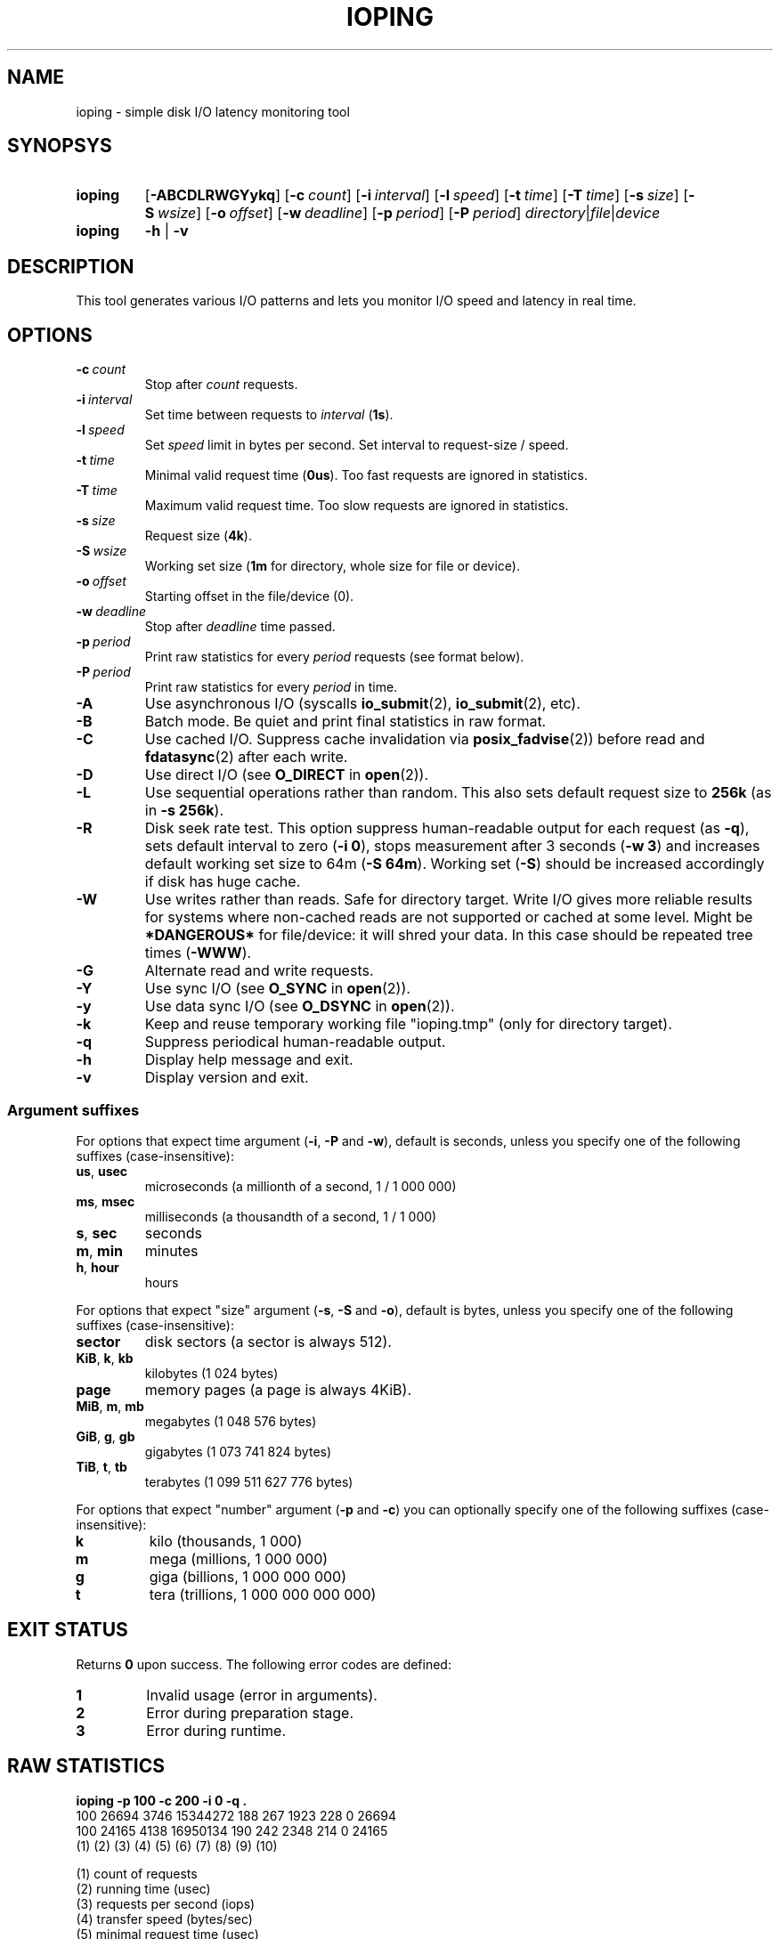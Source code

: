 .TH IOPING "1" "Oct 2014" "" "User Commands"
.SH NAME
ioping \- simple disk I/O latency monitoring tool
.SH SYNOPSYS
.SY ioping
.OP \-ABCDLRWGYykq
.OP \-c count
.OP \-i interval
.OP \-l speed
.OP \-t time
.OP \-T time
.OP \-s size
.OP \-S wsize
.OP \-o offset
.OP \-w deadline
.OP \-p period
.OP \-P period
.IR directory | file | device
.br
.SY ioping
.B -h
|
.B -v
.br
.SH DESCRIPTION
This tool generates various I/O patterns and lets you monitor I/O speed and
latency in real time.
.SH OPTIONS
.TP
.BI \-c \ count
Stop after \fIcount\fR requests.
.TP
.BI \-i \ interval
Set time between requests to \fIinterval\fR (\fB1s\fR).
.TP
.BI \-l \ speed
Set \fIspeed\fR limit in bytes per second. Set interval to request-size / speed.
.TP
.BI \-t \ time
Minimal valid request time (\fB0us\fR).
Too fast requests are ignored in statistics.
.TP
.BI \-T \ time
Maximum valid request time.
Too slow requests are ignored in statistics.
.TP
.BI \-s \ size
Request size (\fB4k\fR).
.TP
.BI \-S \ wsize
Working set size (\fB1m\fR for directory, whole size for file or device).
.TP
.BI \-o \ offset
Starting offset in the file/device (0).
.TP
.BI \-w \ deadline
Stop after \fIdeadline\fR time passed.
.TP
.BI \-p \ period
Print raw statistics for every \fIperiod\fR requests (see format below).
.TP
.BI \-P \ period
Print raw statistics for every \fIperiod\fR in time.
.TP
.B \-A
Use asynchronous I/O (syscalls \fBio_submit\fR(2), \fBio_submit\fR(2), etc).
.TP
.B \-B
Batch mode. Be quiet and print final statistics in raw format.
.TP
.B \-C
Use cached I/O. Suppress cache invalidation via \fBposix_fadvise\fR(2)) before
read and \fBfdatasync\fR(2) after each write.
.TP
.B \-D
Use direct I/O (see \fBO_DIRECT\fR in \fBopen\fR(2)).
.TP
.B \-L
Use sequential operations rather than random. This also sets default request
size to \fB256k\fR (as in \fB-s 256k\fR).
.TP
.B \-R
Disk seek rate test. This option suppress human-readable output for each
request (as \fB-q\fR), sets default interval to zero (\fB-i 0\fR), stops
measurement after 3 seconds (\fB-w 3\fR) and increases default working set
size to 64m (\fB-S 64m\fR). Working set (\fB-S\fR) should be increased
accordingly if disk has huge cache.
.TP
.B \-W
Use writes rather than reads. Safe for directory target. Write I/O gives
more reliable results for systems where non-cached reads are not supported or
cached at some level. Might be \fB*DANGEROUS*\fR for file/device: it will
shred your data. In this case should be repeated tree times (\fB-WWW\fR).
.TP
.B \-G
Alternate read and write requests.
.TP
.B \-Y
Use sync I/O (see \fBO_SYNC\fR in \fBopen\fR(2)).
.TP
.B \-y
Use data sync I/O (see \fBO_DSYNC\fR in \fBopen\fR(2)).
.TP
.BI \-k
Keep and reuse temporary working file "ioping.tmp" (only for directory target).
.TP
.B \-q
Suppress periodical human-readable output.
.TP
.B \-h
Display help message and exit.
.TP
.B \-v
Display version and exit.
.SS Argument suffixes
For options that expect time argument (\fB\-i\fR, \fB\-P\fR and \fB\-w\fR),
default is seconds, unless you specify one of the following suffixes
(case-insensitive):
.TP
.BR us ,\  usec
microseconds (a millionth of a second, 1 / 1 000 000)
.TP
.BR ms ,\  msec
milliseconds (a thousandth of a second, 1 / 1 000)
.TP
.BR s ,\  sec
seconds
.TP
.BR m ,\  min
minutes
.TP
.BR h ,\  hour
hours
.PP
For options that expect "size" argument (\fB\-s\fR, \fB\-S\fR and \fB\-o\fR),
default is bytes, unless you specify one of the following suffixes
(case-insensitive):
.TP
.B sector
disk sectors (a sector is always 512).
.TP
.BR KiB ,\  k ,\  kb
kilobytes (1 024 bytes)
.TP
.B page
memory pages (a page is always 4KiB).
.TP
.BR MiB ,\  m ,\  mb
megabytes (1 048 576 bytes)
.TP
.BR GiB ,\  g ,\  gb
gigabytes (1 073 741 824 bytes)
.TP
.BR TiB ,\  t ,\  tb
terabytes (1 099 511 627 776 bytes)
.PP
For options that expect "number" argument (\fB-p\fR and \fB-c\fR) you
can optionally specify one of the following suffixes (case-insensitive):
.TP
.B k
kilo (thousands, 1 000)
.TP
.B m
mega (millions, 1 000 000)
.TP
.B g
giga (billions, 1 000 000 000)
.TP
.B t
tera (trillions, 1 000 000 000 000)
.SH EXIT STATUS
Returns \fB0\fR upon success. The following error codes are defined:
.TP
.B 1
Invalid usage (error in arguments).
.TP
.B 2
Error during preparation stage.
.TP
.B 3
Error during runtime.
.SH RAW STATISTICS
.B ioping -p 100 -c 200 -i 0 -q .
.ad l
.br
\f(CW100 26694 3746 15344272 188 267 1923 228 0 26694
.br
100 24165 4138 16950134 190 242 2348 214 0 24165
.br
(1) (2)   (3)  (4)      (5) (6) (7)  (8) (9) (10)
.br

.br
(1) count of requests
.br
(2) running time         (usec)
.br
(3) requests per second  (iops)
.br
(4) transfer speed       (bytes/sec)
.br
(5) minimal request time (usec)
.br
(6) average request time (usec)
.br
(7) maximum request time (usec)
.br
(8) request time standard deviation (usec)
.br
(9) count of cache hits  (see option -t)
.br
(10) total running time  (usec)
.SH EXAMPLES
.TP
.B ioping .
Show disk I/O latency using the default values and the current directory,
until interrupted. This command prepares temporary (unlinked/hidden) working
file and reads random chunks from it using non-cached read requests.
.TP
.B ioping -c 10 -s 1M /tmp
Measure latency on \fB/tmp\fR using 10 requests of 1 megabyte each.
.TP
.B ioping -R /dev/sda
Measure disk seek rate.
.TP
.B ioping -RL /dev/sda
Measure disk sequential speed.
.TP
.B ioping -RLB . | awk '{print $4}'
Get disk sequential speed in bytes per second.
.SH SEE ALSO
.BR iostat (1),
.BR dd (1),
.BR fio (1),
.BR dbench (1),
.BR fsstress,
.BR xfstests,
.BR hdparm (8),
.BR badblocks (8),
.BR
.SH HOMEPAGE
.UR https://github.com/koct9i/ioping/
.UE .
.SH AUTHORS
This program was written by Konstantin Khlebnikov
.MT koct9i@gmail.com
.ME .
.br
Man-page was written by Kir Kolyshkin
.MT kir@openvz.org
.ME .
